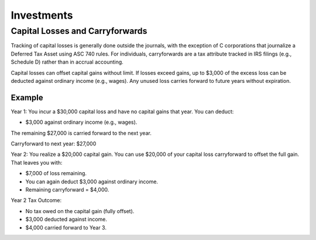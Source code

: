 Investments
###########

Capital Losses and Carryforwards
================================

Tracking of capital losses is generally done outside the journals, with the exception of 
C corporations that journalize a Deferred Tax Asset using ASC 740 rules. For individuals, 
carryforwards are a tax attribute tracked in IRS filings (e.g., Schedule D) rather 
than in accrual accounting.

Capital losses can offset capital gains without limit. If losses exceed gains, up 
to $3,000 of the excess loss can be deducted against ordinary income (e.g., wages). 
Any unused loss carries forward to future years without expiration.

Example
-------

Year 1: You incur a $30,000 capital loss and have no capital gains that year. You can deduct:

- $3,000 against ordinary income (e.g., wages).

The remaining $27,000 is carried forward to the next year.

Carryforward to next year: $27,000

Year 2: You realize a $20,000 capital gain. You can use $20,000 of your capital loss carryforward to offset the full gain. That leaves you with:

- $7,000 of loss remaining.
- You can again deduct $3,000 against ordinary income.
- Remaining carryforward = $4,000.

Year 2 Tax Outcome:

- No tax owed on the capital gain (fully offset).
- $3,000 deducted against income.
- $4,000 carried forward to Year 3.
